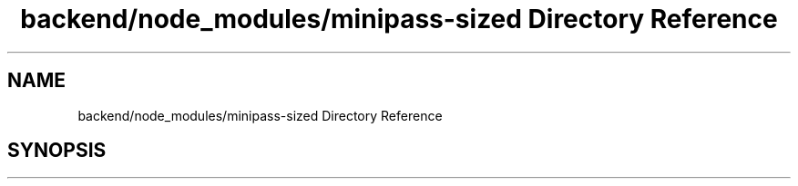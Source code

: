 .TH "backend/node_modules/minipass-sized Directory Reference" 3 "My Project" \" -*- nroff -*-
.ad l
.nh
.SH NAME
backend/node_modules/minipass-sized Directory Reference
.SH SYNOPSIS
.br
.PP

